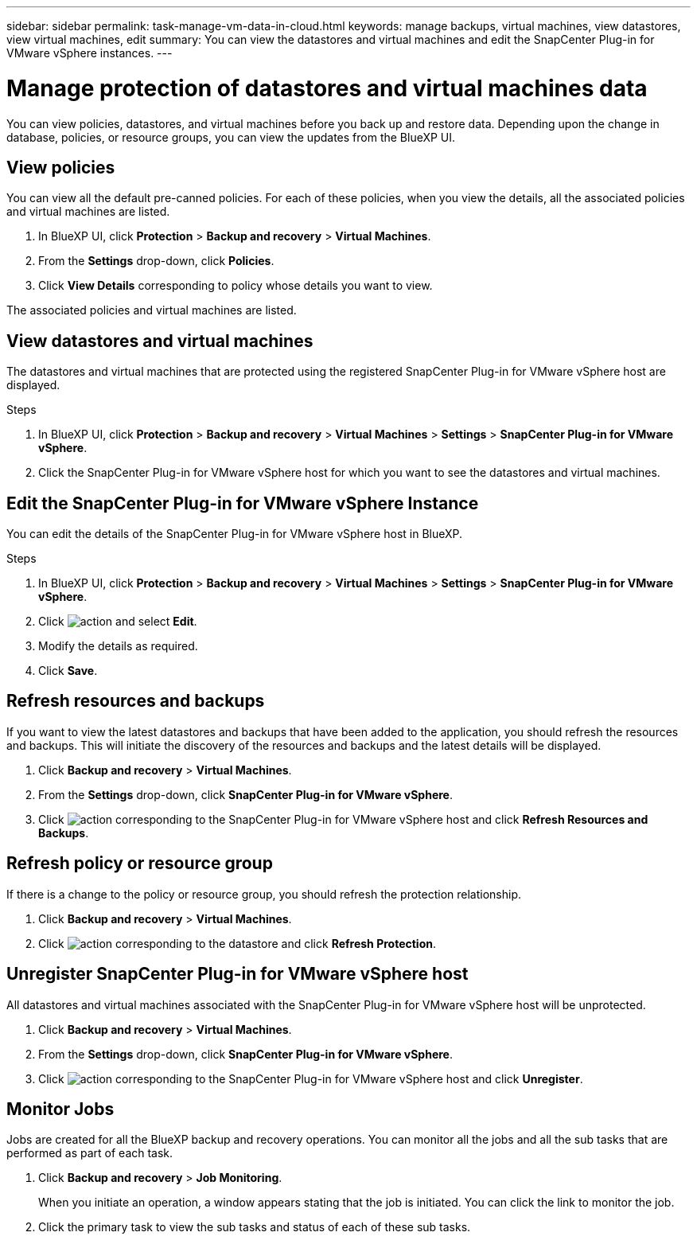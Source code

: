 ---
sidebar: sidebar
permalink: task-manage-vm-data-in-cloud.html
keywords: manage backups, virtual machines, view datastores, view virtual machines, edit
summary: You can view the datastores and virtual machines and edit the SnapCenter Plug-in for VMware vSphere instances.
---

= Manage protection of datastores and virtual machines data
:hardbreaks:
:nofooter:
:icons: font
:linkattrs:
:imagesdir: ./media/

[.lead]
You can view policies, datastores, and virtual machines before you back up and restore data. Depending upon the change in database, policies, or resource groups, you can view the updates from the BlueXP UI.

== View policies
You can view all the default pre-canned policies. For each of these policies, when you view the details, all the associated policies and virtual machines are listed.

. In BlueXP UI, click *Protection* > *Backup and recovery* > *Virtual Machines*.
. From the *Settings* drop-down, click *Policies*.
. Click *View Details* corresponding to policy whose details you want to view.

The associated policies and virtual machines are listed.

== View datastores and virtual machines
The datastores and virtual machines that are protected using the registered SnapCenter Plug-in for VMware vSphere host are displayed.

.Steps

. In BlueXP UI, click *Protection* > *Backup and recovery* > *Virtual Machines* > *Settings* > *SnapCenter Plug-in for VMware vSphere*.
. Click the SnapCenter Plug-in for VMware vSphere host for which you want to see the datastores and virtual machines.

== Edit the SnapCenter Plug-in for VMware vSphere Instance
You can edit the details of the SnapCenter Plug-in for VMware vSphere host in BlueXP.

.Steps

. In BlueXP UI, click *Protection* > *Backup and recovery* > *Virtual Machines* > *Settings* > *SnapCenter Plug-in for VMware vSphere*.
. Click image:icon-action.png[action] and select *Edit*.
. Modify the details as required.
. Click *Save*.

== Refresh resources and backups
If you want to view the latest datastores and backups that have been added to the application, you should refresh the resources and backups. This will initiate the discovery of the resources and backups and the latest details will be displayed.

. Click *Backup and recovery* > *Virtual Machines*.
. From the *Settings* drop-down, click *SnapCenter Plug-in for VMware vSphere*.
. Click image:icon-action.png[action] corresponding to the SnapCenter Plug-in for VMware vSphere host and click *Refresh Resources and Backups*.

== Refresh policy or resource group

If there is a change to the policy or resource group, you should refresh the protection relationship.

. Click *Backup and recovery* > *Virtual Machines*.
. Click image:icon-action.png[action] corresponding to the datastore and click *Refresh Protection*. 

== Unregister SnapCenter Plug-in for VMware vSphere host
All datastores and virtual machines associated with the SnapCenter Plug-in for VMware vSphere host will be unprotected.

. Click *Backup and recovery* > *Virtual Machines*.
. From the *Settings* drop-down, click *SnapCenter Plug-in for VMware vSphere*.
. Click image:icon-action.png[action] corresponding to the SnapCenter Plug-in for VMware vSphere host and click *Unregister*.

== Monitor Jobs
Jobs are created for all the BlueXP backup and recovery operations. You can monitor all the jobs and all the sub tasks that are performed as part of each task.

. Click *Backup and recovery* > *Job Monitoring*.
+
When you initiate an operation, a window appears stating that the job is initiated. You can click the link to monitor the job.

. Click the primary task to view the sub tasks and status of each of these sub tasks.
